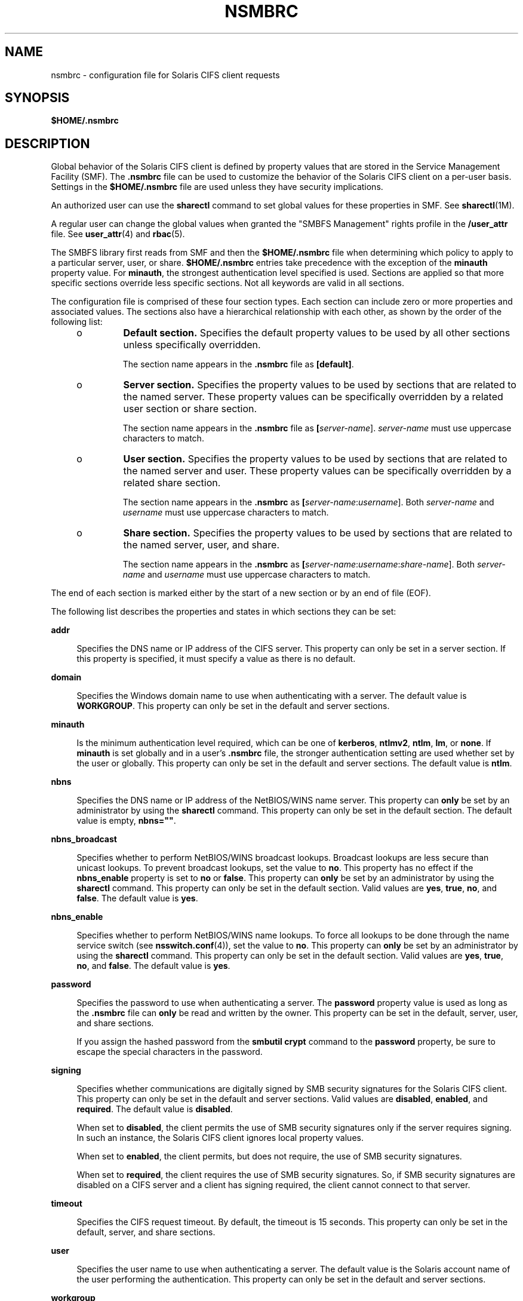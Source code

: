 '\" te
.\" Copyright (c) 2008, Sun Microsystems, Inc. All Rights Reserved.
.\" The contents of this file are subject to the terms of the Common Development and Distribution License (the "License").  You may not use this file except in compliance with the License.
.\" You can obtain a copy of the license at usr/src/OPENSOLARIS.LICENSE or http://www.opensolaris.org/os/licensing.  See the License for the specific language governing permissions and limitations under the License.
.\" When distributing Covered Code, include this CDDL HEADER in each file and include the License file at usr/src/OPENSOLARIS.LICENSE.  If applicable, add the following below this CDDL HEADER, with the fields enclosed by brackets "[]" replaced with your own identifying information: Portions Copyright [yyyy] [name of copyright owner]
.TH NSMBRC 4 "Dec 8, 2008"
.SH NAME
nsmbrc \- configuration file for Solaris CIFS client requests
.SH SYNOPSIS
.LP
.nf
\fB$HOME/.nsmbrc\fR
.fi

.SH DESCRIPTION
.sp
.LP
Global behavior of the Solaris CIFS client is defined by property values that
are stored in the Service Management Facility (SMF). The \fB\&.nsmbrc\fR file
can be used to customize the behavior of the Solaris CIFS client on a per-user
basis. Settings in the \fB$HOME/.nsmbrc\fR file are used unless they have
security implications.
.sp
.LP
An authorized user can use the \fBsharectl\fR command to set global values for
these properties in SMF. See \fBsharectl\fR(1M).
.sp
.LP
A regular user can change the global values when granted the "SMBFS Management"
rights profile in the \fB/user_attr\fR file. See \fBuser_attr\fR(4) and
\fBrbac\fR(5).
.sp
.LP
The SMBFS library first reads from SMF and then the \fB$HOME/.nsmbrc\fR file
when determining which policy to apply to a particular server, user, or share.
\fB$HOME/.nsmbrc\fR entries take precedence with the exception of the
\fBminauth\fR property value. For \fBminauth\fR, the strongest authentication
level specified is used. Sections are applied so that more specific sections
override less specific sections. Not all keywords are valid in all sections.
.sp
.LP
The configuration file is comprised of these four section types. Each section
can include zero or more properties and associated values. The sections also
have a hierarchical relationship with each other, as shown by the order of the
following list:
.RS +4
.TP
.ie t \(bu
.el o
\fBDefault section.\fR Specifies the default property values to be used by all
other sections unless specifically overridden.
.sp
The section name appears in the \fB\&.nsmbrc\fR file as \fB[default]\fR.
.RE
.RS +4
.TP
.ie t \(bu
.el o
\fBServer section.\fR Specifies the property values to be used by sections that
are related to the named server. These property values can be specifically
overridden by a related user section or share section.
.sp
The section name appears in the \fB\&.nsmbrc\fR file as
\fB[\fIserver-name\fR]\fR. \fIserver-name\fR must use uppercase characters to
match.
.RE
.RS +4
.TP
.ie t \(bu
.el o
\fBUser section.\fR Specifies the property values to be used by sections that
are related to the named server and user. These property values can be
specifically overridden by a related share section.
.sp
The section name appears in the \fB\&.nsmbrc\fR as
\fB[\fIserver-name\fR:\fIusername\fR]\fR. Both \fIserver-name\fR and
\fIusername\fR must use uppercase characters to match.
.RE
.RS +4
.TP
.ie t \(bu
.el o
\fBShare section.\fR Specifies the property values to be used by sections that
are related to the named server, user, and share.
.sp
The section name appears in the \fB\&.nsmbrc\fR as
\fB[\fIserver-name\fR:\fIusername\fR:\fIshare-name\fR]\fR. Both
\fIserver-name\fR and \fIusername\fR must use uppercase characters to match.
.RE
.sp
.LP
The end of each section is marked either by the start of a new section or by an
end of file (EOF).
.sp
.LP
The following list describes the properties and states in which sections they
can be set:
.sp
.ne 2
.na
\fB\fBaddr\fR\fR
.ad
.sp .6
.RS 4n
Specifies the DNS name or IP address of the CIFS server. This property can only
be set in a server section. If this property is specified, it must specify a
value as there is no default.
.RE

.sp
.ne 2
.na
\fB\fBdomain\fR\fR
.ad
.sp .6
.RS 4n
Specifies the Windows domain name to use when authenticating with a server. The
default value is \fBWORKGROUP\fR. This property can only be set in the default
and server sections.
.RE

.sp
.ne 2
.na
\fB\fBminauth\fR\fR
.ad
.sp .6
.RS 4n
Is the minimum authentication level required, which can be one of
\fBkerberos\fR, \fBntlmv2\fR, \fBntlm\fR, \fBlm\fR, or \fBnone\fR. If
\fBminauth\fR is set globally and in a user's \fB\&.nsmbrc\fR file, the
stronger authentication setting are used whether set by the user or globally.
This property can only be set in the default and server sections. The default
value is \fBntlm\fR.
.RE

.sp
.ne 2
.na
\fB\fBnbns\fR\fR
.ad
.sp .6
.RS 4n
Specifies the DNS name or IP address of the NetBIOS/WINS name server. This
property can \fBonly\fR be set by an administrator by using the \fBsharectl\fR
command. This property can only be set in the default section. The default
value is empty, \fBnbns=""\fR.
.RE

.sp
.ne 2
.na
\fB\fBnbns_broadcast\fR\fR
.ad
.sp .6
.RS 4n
Specifies whether to perform NetBIOS/WINS broadcast lookups. Broadcast lookups
are less secure than unicast lookups. To prevent broadcast lookups, set the
value to \fBno\fR. This property has no effect if the \fBnbns_enable\fR
property is set to \fBno\fR or \fBfalse\fR. This property can \fBonly\fR be set
by an administrator by using the \fBsharectl\fR command. This property can only
be set in the default section. Valid values are \fByes\fR, \fBtrue\fR,
\fBno\fR, and \fBfalse\fR. The default value is \fByes\fR.
.RE

.sp
.ne 2
.na
\fB\fBnbns_enable\fR\fR
.ad
.sp .6
.RS 4n
Specifies whether to perform NetBIOS/WINS name lookups. To force all lookups to
be done through the name service switch (see \fBnsswitch.conf\fR(4)), set the
value to \fBno\fR. This property can \fBonly\fR be set by an administrator by
using the \fBsharectl\fR command. This property can only be set in the default
section. Valid values are \fByes\fR, \fBtrue\fR, \fBno\fR, and \fBfalse\fR. The
default value is \fByes\fR.
.RE

.sp
.ne 2
.na
\fB\fBpassword\fR\fR
.ad
.sp .6
.RS 4n
Specifies the password to use when authenticating a server. The \fBpassword\fR
property value is used as long as the \fB\&.nsmbrc\fR file can \fBonly\fR be
read and written by the owner. This property can be set in the default, server,
user, and share sections.
.sp
If you assign the hashed password from the \fBsmbutil crypt\fR command to the
\fBpassword\fR property, be sure to escape the special characters in the
password.
.RE

.sp
.ne 2
.na
\fB\fBsigning\fR\fR
.ad
.sp .6
.RS 4n
Specifies whether communications are digitally signed by SMB security
signatures for the Solaris CIFS client. This property can only be set in the
default and server sections. Valid values are \fBdisabled\fR, \fBenabled\fR,
and \fBrequired\fR. The default value is \fBdisabled\fR.
.sp
When set to \fBdisabled\fR, the client permits the use of SMB security
signatures only if the server requires signing. In such an instance, the
Solaris CIFS client ignores local property values.
.sp
When set to \fBenabled\fR, the client permits, but does not require, the use of
SMB security signatures.
.sp
When set to \fBrequired\fR, the client requires the use of SMB security
signatures. So, if SMB security signatures are disabled on a CIFS server and a
client has signing required, the client cannot connect to that server.
.RE

.sp
.ne 2
.na
\fB\fBtimeout\fR\fR
.ad
.sp .6
.RS 4n
Specifies the CIFS request timeout. By default, the timeout is 15 seconds. This
property can only be set in the default, server, and share sections.
.RE

.sp
.ne 2
.na
\fB\fBuser\fR\fR
.ad
.sp .6
.RS 4n
Specifies the user name to use when authenticating a server. The default value
is the Solaris account name of the user performing the authentication. This
property can only be set in the default and server sections.
.RE

.sp
.ne 2
.na
\fB\fBworkgroup\fR\fR
.ad
.sp .6
.RS 4n
Is supported for compatibility purposes and is a synonym for the \fBdomain\fR
property. Use the \fBdomain\fR property instead.
.RE

.SH EXAMPLES
.sp
.LP
The examples in this section show how to use the \fB\&.nsmbrc\fR file and the
\fBsmbutil\fR command to configure the \fBex.com\fR environment.
.sp
.LP
The \fBex.com\fR environment is described by means of these sections and
settings:
.RS +4
.TP
.ie t \(bu
.el o
The \fBdefault\fR section describes the default domain, which is called
\fBMYDOMAIN\fR, and sets a default user of \fBMYUSER\fR. These default settings
are inherited by other sections unless property values are overridden.
.RE
.RS +4
.TP
.ie t \(bu
.el o
\fBFSERVER\fR is a server section that defines a server called
\fBfserv.ex.com\fR. It is part of the \fBSALES\fR domain.
.RE
.RS +4
.TP
.ie t \(bu
.el o
\fBRSERVER\fR is a server section that defines a server called
\fBrserv.ex.com\fR that belongs to a new domain called \fBREMGROUP\fR.
.RE
.LP
\fBExample 1 \fRUsing the \fB$HOME/.nsmbrc\fR Configuration File
.sp
.LP
The following example shows how a user can configure the \fBex.com\fR
environment by creating the \fB\&.nsmbrc\fR file.

.sp
.LP
All lines that begin with the \fB#\fR character are comments and are not
parsed.

.sp
.in +2
.nf
# Configuration file for ex.com
# Specify the Windows account name to use everywhere.
[default]
domain=MYDOMAIN
user=MYUSER

# The 'FSERVER' is server in our domain.
[FSERVER]
addr=fserv.ex.com

# The 'RSERVER' is a server in another domain.
[RSERVER]
domain=REMGROUP
addr=rserv.ex.com
.fi
.in -2

.LP
\fBExample 2 \fRUsing the \fBsharectl\fR Command
.sp
.LP
The following example shows how an authorized user can use \fBsharectl\fR
commands to configure global settings for the \fBex.com\fR environment in SMF.

.sp
.in +2
.nf
# \fBsharectl set -p section=default -p domain=MYDOMAIN \e
-p user=MYUSER smbfs\fR
# \fBsharectl set -p section=FSERVER -p addr=fserv.ex.com smbfs\fR
# \fBsharectl set -p section=RSERVER -p domain=REMGROUP \e
-p addr=rserv.ex.com smbfs\fR
.fi
.in -2
.sp

.LP
\fBExample 3 \fRUsing the \fBsharectl\fR Command to Show Current Settings
.sp
.LP
The following example shows how an authorized user can use the \fBsharectl
get\fR command to view the global settings for \fBsmbfs\fR in SMF. The values
shown are those set by the previous example.

.sp
.in +2
.nf
# \fBsharectl get smbfs\fR
[default]
  domain=MYDOMAIN
  user=MYUSER
[FSERVER]
  addr=fserv.ex.com
[RSERVER]
  domain=REMGROUP
  addr=rserv.ex.com
.fi
.in -2
.sp

.SH FILES
.sp
.ne 2
.na
\fB\fB$HOME/.nsmbrc\fR\fR
.ad
.sp .6
.RS 4n
User-settable mount point configuration file to store the description for each
connection.
.RE

.SH ATTRIBUTES
.sp
.LP
See \fBattributes\fR(5) for descriptions of the following attributes:
.sp

.sp
.TS
box;
c | c
l | l .
ATTRIBUTE TYPE	ATTRIBUTE VALUE
_
Interface Stability	Committed
.TE

.SH SEE ALSO
.sp
.LP
\fBsmbutil\fR(1), \fBmount_smbfs\fR(1M), \fBsharectl\fR(1M),
\fBnsswitch.conf\fR(4), \fBuser_attr\fR(4), \fBattributes\fR(5), \fBrbac\fR(5),
\fBsmbfs\fR(7FS)
.SH NOTES
.sp
.LP
By default, passwords stored in the \fB\&.nsmbrc\fR file are ignored unless
\fBonly\fR the file owner has read and write permission.
